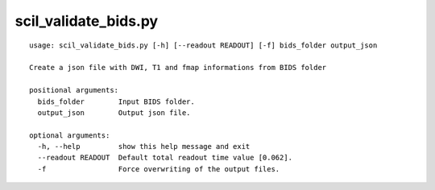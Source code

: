 scil_validate_bids.py
==============

::

	usage: scil_validate_bids.py [-h] [--readout READOUT] [-f] bids_folder output_json
	
	Create a json file with DWI, T1 and fmap informations from BIDS folder
	
	positional arguments:
	  bids_folder        Input BIDS folder.
	  output_json        Output json file.
	
	optional arguments:
	  -h, --help         show this help message and exit
	  --readout READOUT  Default total readout time value [0.062].
	  -f                 Force overwriting of the output files.
